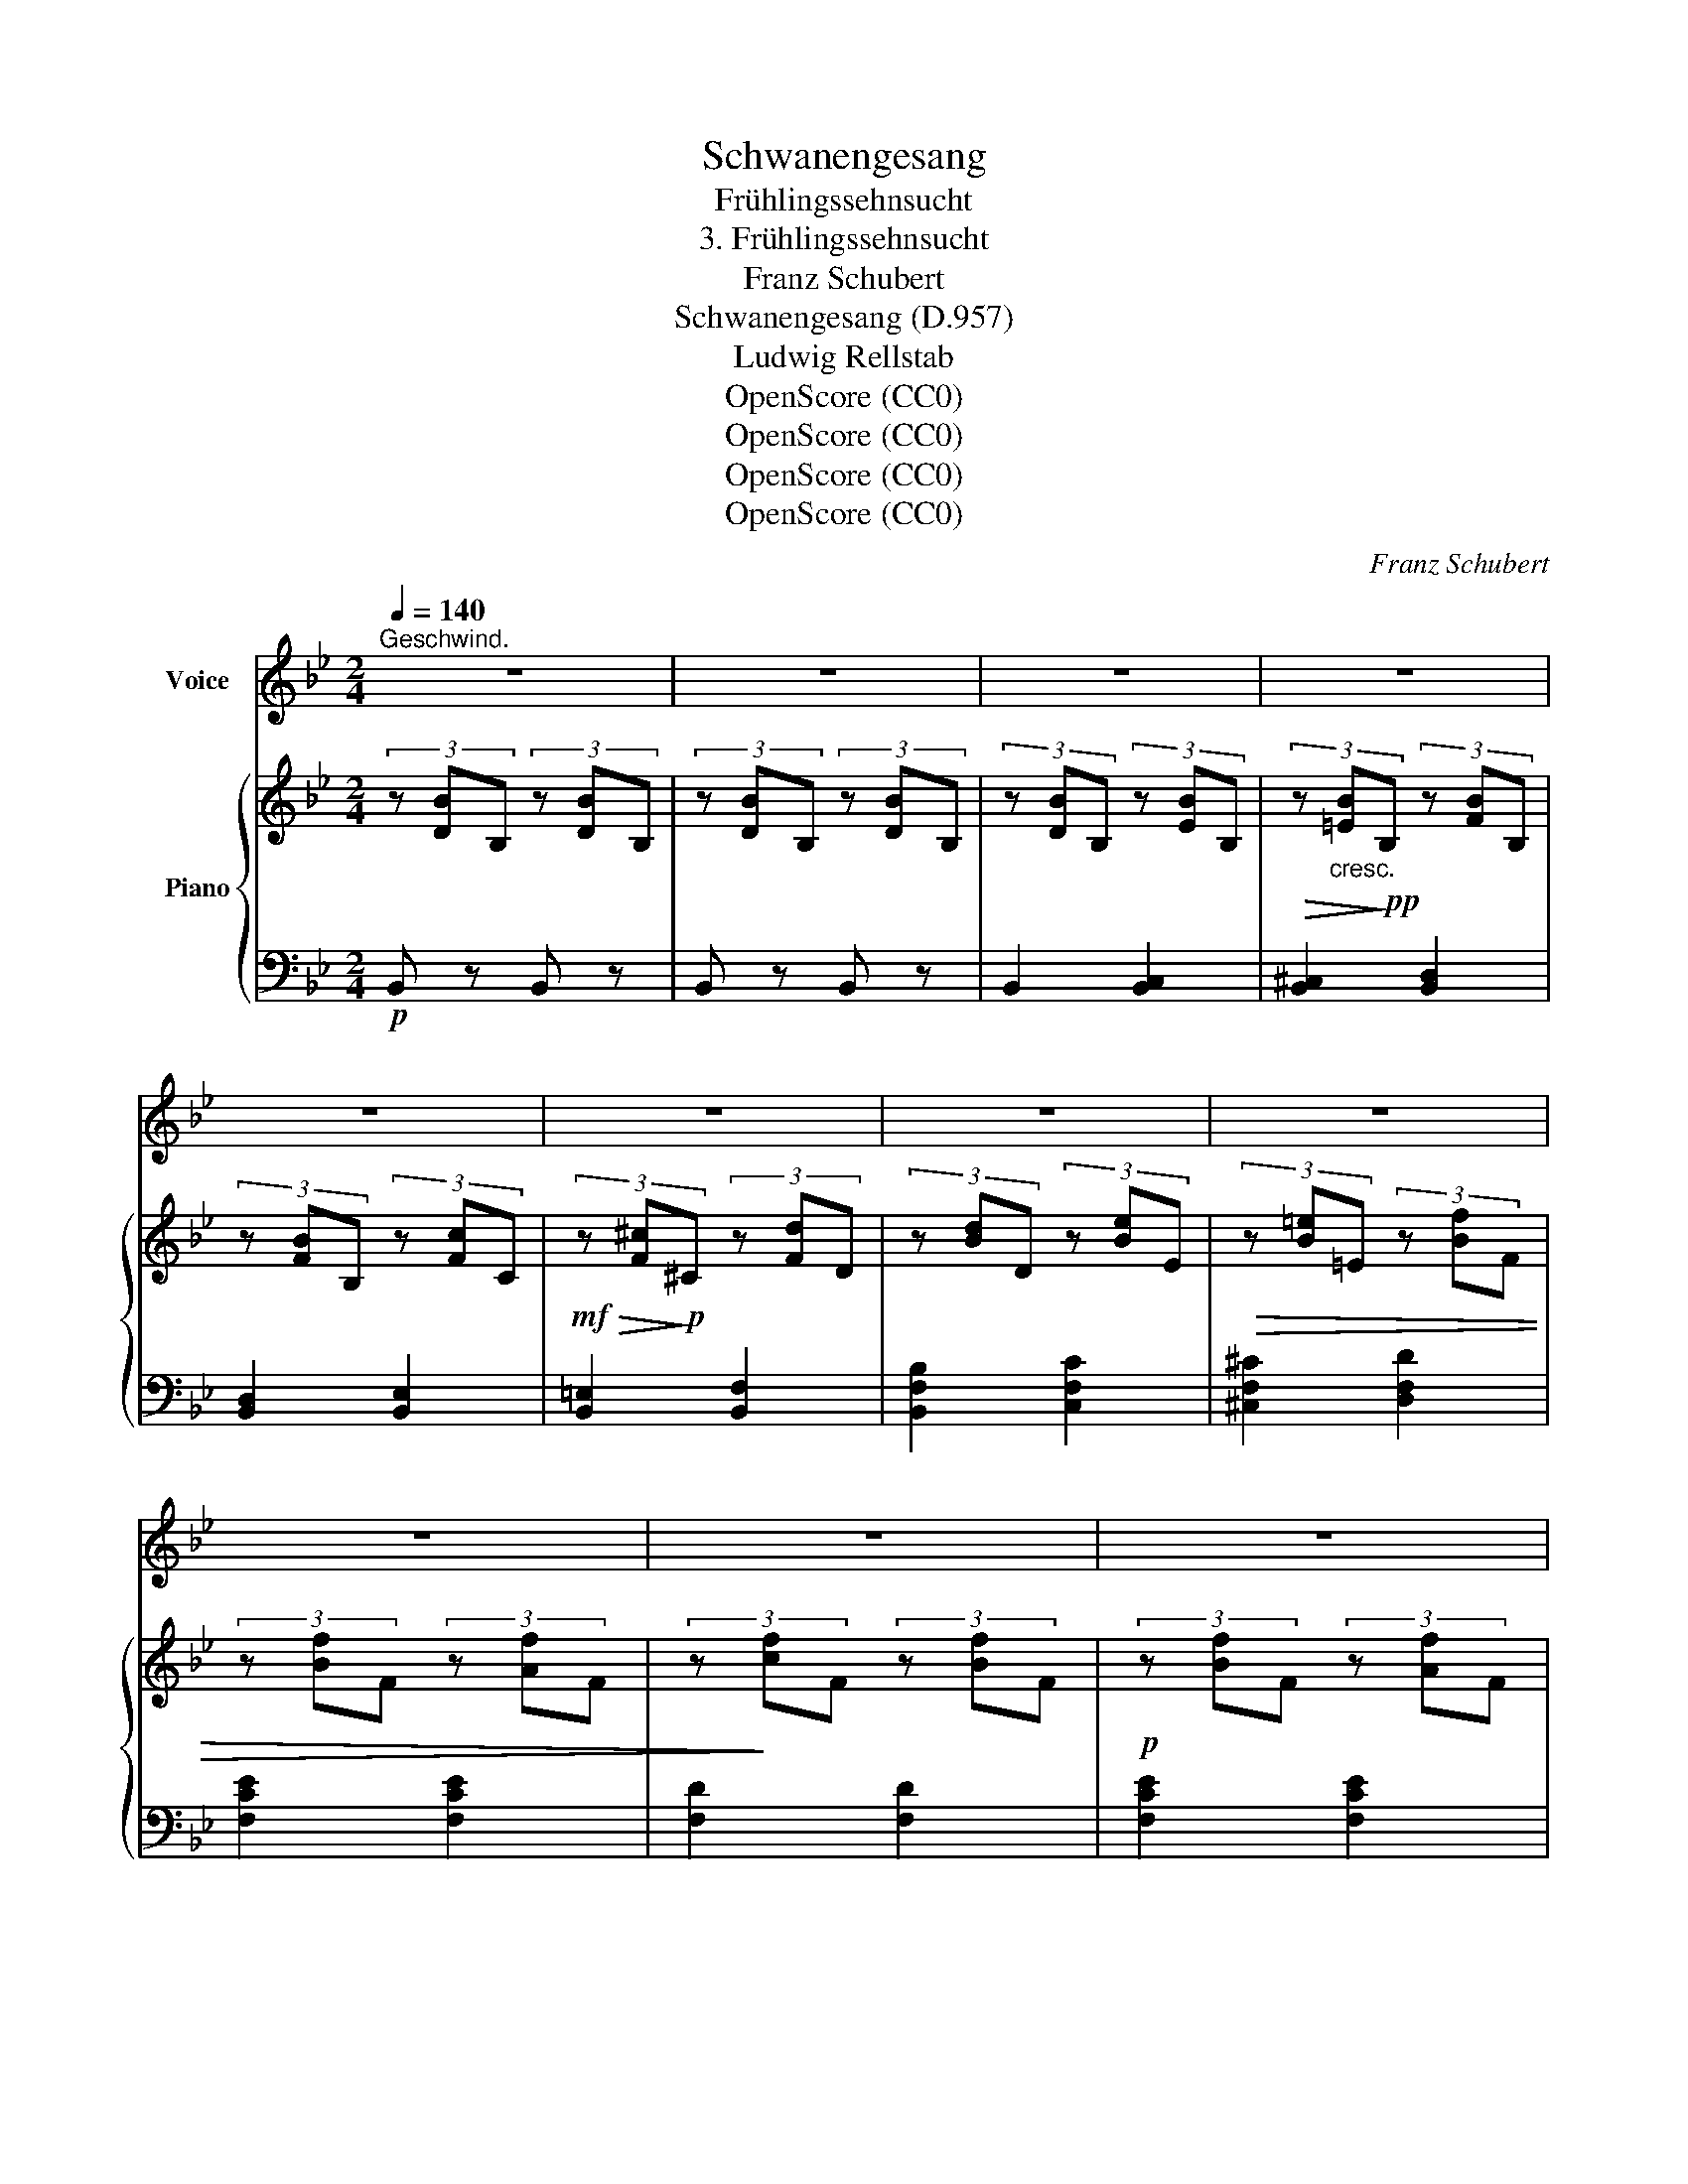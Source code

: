 X:1
T:Schwanengesang
T:Frühlingssehnsucht
T:3. Frühlingssehnsucht
T:Franz Schubert
T:Schwanengesang (D.957)
T:Ludwig Rellstab
T:OpenScore (CC0)
T:OpenScore (CC0)
T:OpenScore (CC0)
T:OpenScore (CC0)
C:Franz Schubert
Z:Ludwig Rellstab
Z:OpenScore (CC0)
%%score ( 1 2 ) { ( 3 5 ) | 4 }
L:1/8
Q:1/4=140
M:2/4
K:Bb
V:1 treble nm="Voice"
V:2 treble 
V:3 treble nm="Piano"
V:5 treble 
V:4 bass 
V:1
"^Geschwind." z4 | z4 | z4 | z4 | z4 | z4 | z4 | z4 | z4 | z4 | z4 | z4 |:!p! d2 c c | B2 A2 | %14
w: ||||||||||||Säu- seln- de|Lüf- te|
w: ||||||||||||Bäch- lein, so|mun- ter|
w: ||||||||||||Grü- ssen- der|Son- ne|
w: ||||||||||||Grü- nend um-|krän- zet|
 B2 c c | A2 z2 | e2 d d | c2 G2 | B2 c c | d2 z2 | z4 | z4 | c2 B B | F2 B2 | e2 e e | (e2 d) z | %26
w: we- hend so|mild,|blu- mi- ger|Düf- te|ath- mend er-|füllt!|||Säu- seln- de|Lüf- te|we- hend so|mild, *|
w: Raus- chend zu-|mal,|Wol- len hin-|un- ter|Sil- bern in's|Thal.|||Bäch- lein, so|mun- ter|raus- chend zu-|mal, *|
w: spie- len- des|Gold,|hof- fen- de|Won- ne|brin- gest du|hold.|||Grü- ssen- der|Son- ne|spie- len- des|Gold, *|
w: Wäl- der und|Höh'!|schim- mernd er-|glän- zet|Blü- then- *|schnee!|||Grü- nend um-|krän- zet|Wäl- der und|Höh'! *|
 c2 B B | F2 B2 | e2 e e | (e2 d) z | z4 | z2 z d | f2 c c | d2 B B | f3 c | d2 z d | g2 d d | %37
w: blu- mi- ger|Düf- te|ath- mend er-|füllt! *||Wie|haucht ihr mich|won- nig be-|grü- ssend|an! Wie|habt ihr dem|
w: wol- len hin-|un- ter|Sil- bern in's|Thal. *||Die|schwe- ben- de|Wel- le, dort|* da-|hin! Tief|spie- geln sich|
w: hof- fen- de|Won- ne|Brin- gest du|hold. *||Wie|labt mich Dein|se- lig be-|grü- des|Bild! Es|lä- chelt am|
w: Schim- mernd er-|glän- zet|Blü- then- *|schnee! *||So|drän- get sich|Al- les zum|bräut- *|Licht; es|schwel- len die|
 e2 e e | e2 e f | e4 | !fermata!z2 z =E | F2 B d | f2 d d | c2 B c | d2 z F | F2 A d | f2 =e e | %47
w: po- chen- den|Her- zen ge-|than?|es|möch- te euch|fol- gen auf|luf- ti- ger|Bahn, es|möch- te euch|fol- gen auf|
w: Flu- ren und|Him- mel da-|rin|Was|ziehst du mich,|seh- nend ver-|lan- gen- der|Sinn, was|ziehst du mich,|seh- nend ver-|
w: tief- blau- en|Him- mel so|mild,|und|hat mir das|Au- ge mit|Thrä- nen ge-|füllt, und|hat mir das|Au- ge mit|
w: Kei- me, die|Knos- * pe|bricht;|sie|ha- ben ge-|fun- den, was|ih- nen ge-|bricht, sie|ha- ben ge-|fun- den, was|
 d2 ^c c | d2 z!mp! d | _e4- | e3 e |!>(! _f2!>)!!p! e2 | z4 | z4 | z4 | z4 | z4 :| _d2 c c | %58
w: luf- ti- ger|Bahn. Wo-|hin?|* wo-|hin? *||||||Rast- lo- ses|
w: lan- gen- der|Sinn, hin-|ab,|* hin-|ab? *|||||||
w: Thrä- nen ge-|füllt! Wa-|rum?|* wa-|rum? *|||||||
w: ih- nen ge-|bricht: und|du?|* und|du? *|||||||
 B2 A2 | B2 c c | A2 z2 | e2 _d d | c2 A2 | B2 c c | _d2 z2 | z4 | z4 | e2 _dd | _A2 _d2 | %69
w: Seh- nen!|wün- schen- des|Herz,|im- mer nur|Thrä- nen,|Kla- ge und|Schmerz?|||Rast- lo- ses|Seh- nen!|
w: |||||||||||
w: |||||||||||
w: |||||||||||
 _g2 g g | (_g2 f) z | e2 _d d | _A2 _d2 | _g2 g g | (_g2 f) z | z4 | z2 z =d | f2 c c | d2 B B | %79
w: wün- schen- des|Herz, *|im- mer nur|Thrä- nen,|Kla- ge und|Schmerz? *||Auch|ich bin mir|schwel- len- der|
w: ||||||||||
w: ||||||||||
w: ||||||||||
 f2 c c | d2 z d | g2 d d | e2 e e | e2 e _f | e4 | !fermata!z2 =e2 | f2 dB | F2 B2 | c2 d e | %89
w: Trie- be be-|wusst! wer|stil- let mir|end- lich die|drän- gen- de|Lust?|Nur|du be- *|freist den|Lenz in der|
w: ||||||||||
w: ||||||||||
w: ||||||||||
 d3 f | a3 g | f2 =e2 | d2 ^c c | d2 z d | e4- | e2 _g2 | f4- | f4- | f2 z2 | z4 | z4 | z4 | %102
w: Brust, nur|du be-|freist den|Lenz in der|Brust, nur|du,|* nur|du!||||||
w: |||||||||||||
w: |||||||||||||
w: |||||||||||||
 !fermata!z4 |] %103
w: |
w: |
w: |
w: |
V:2
 x4 | x4 | x4 | x4 | x4 | x4 | x4 | x4 | x4 | x4 | x4 | x4 |: x4 | x4 | x4 | x4 | x4 | x4 | x2 c2 | %19
w: |||||||||||||||||||
w: |||||||||||||||||||
w: |||||||||||||||||||
w: |||||||||||||||||||
 x4 | x4 | x4 | x4 | x4 | x4 | x4 | x4 | x4 | x2 e2 | x4 | x4 | x4 | x4 | x4 | f2 c c | x4 | x4 | %37
w: ||||||||||||||||||
w: |||||||||||||||eilt sie *|||
w: |||||||||||||||* ssen- *|||
w: |||||||||||||||* li- chen|||
 x4 | e3 f | x4 | x4 | x4 | x4 | x4 | x4 | x4 | x4 | x4 | x4 | x4 | x4 | x4 | x4 | x4 | x4 | x4 | %56
w: |||||||||||||||||||
w: |||||||||||||||||||
w: |||||||||||||||||||
w: |||||||||||||||||||
 x4 :| x4 | x4 | x4 | x4 | x4 | x4 | x4 | x4 | x4 | x4 | x4 | x4 | x4 | x4 | x4 | x4 | x4 | x4 | %75
w: |||||||||||||||||||
w: |||||||||||||||||||
w: |||||||||||||||||||
w: |||||||||||||||||||
 x4 | x4 | x4 | x4 | x4 | x4 | x4 | x4 | x4 | x4 | x4 | x4 | x4 | x4 | x4 | x4 | x4 | x4 | x4 | %94
w: |||||||||||||||||||
w: |||||||||||||||||||
w: |||||||||||||||||||
w: |||||||||||||||||||
 x4 | x4 | x4 | x4 | x4 | x4 | x4 | x4 | x4 |] %103
w: |||||||||
w: |||||||||
w: |||||||||
w: |||||||||
V:3
 (3z [DB]B, (3z [DB]B, | (3z [DB]B, (3z [DB]B, | (3z [DB]B, (3z [EB]B, | %3
!>(! (3z"_cresc." [=EB]!>)!!pp!B, (3z [FB]B, | (3z [FB]B, (3z [Fc]C | %5
!mf!!>(! (3z [F^c]!>)!!p!^C (3z [Fd]D | (3z [Bd]D (3z [Be]E |!>(! (3z [B=e]=E (3z [Bf]F | %8
 (3z [Bf]F (3z [Af]F | (3z!>)! [cf]F (3z [Bf]F |!p! (3z [Bf]F (3z [Af]F | (3z [cf]F (3z [Bf]F |: %12
!p! (3z [Bd]F (3z [Ac]F | (3z BF (3z AF | (3z BF (3z [Gc]C | (3z [FA]C (3z [FA]C | %16
 (3z [ce]G (3z [=Bd]G | (3z cG (3z GC | (3z [DB]F (3z [Ac]F | (3z [Bd]F (3z B=E | %20
 (3z BF (3z [Ac]F | (3z [Bd]F (3z [Bd]F | (3z [Fc]C (3z [FB]B, | (3z [FA]A, (3z [FB]B, | %24
 (3z [Ge]!<(!E (3z [Ae]E!<)! |!mf!!>(! (3z [Be]E (3z [Bd]!>)!!p!D | (3z [Fc]C (3z [FB]B, | %27
 (3z [FA]A, (3z [FB]B, |!<(! (3z [Be]E (3z [Ae]E!<)! |!f!!>(! (3z [Be]E (3z [Bd]D!>)! | %30
!p! (3z AF (3z BF | (3z [Ac]E (3z [Bd]F |!>(! (3z [df]!>)!E (3z [Ac]F | (3z [Bd]E (3z BF | %34
!>(! (3z [df]!>)!E (3z [Ac]F | (3z [Bd]E (3z BF | (3z"_cresc." [eg]F (3z [=Bd]G | %37
!<(! (3z [ce]F (3z e_B!<)! |!f!!>(! (3z eB (3z eB!>)! |!p! (3z eB (3z eB | %40
 (3z e!fermata!B (3z =E^C | (3z FC [Dd]>[Bd] |!>(! ([df]2!>)! [Bd]2) | (3z [Ac]E (3z B[GB] | %44
 (3z [Bd]E (3z FD |!f! (3z!<(! AE [Ad]>!ff![Adf]!<)! |!>(! [Afa]2!>)! (3z!mf! [=eg]B | %47
 (3z [df]G (3z [^c=e]A | (3z [Ad]E (3z [Ad]F |!pp! ([B_e]4 | [_Ae]4 | [Ge]4-) | [Ge]4 | [G_d]4- | %54
 [Gd]4 | ([F-=d]4 | [EFc]4) :|!mp! (3z [B_d]F (3z [Ac]F | (3z BF (3z AF | (3z BF (3z [_Gc]C | %60
 (3z [FA]C (3z [FA]C | (3z ec (3z _dF | (3z cF (3z AF | (3z BF (3z [Ac]F | (3z [B_d]F (3z B=E | %65
 (3z BF (3z [Ac]F | (3z [B_d]F (3z [Bd]F | (3z [_Ae]E (3z [A_d]_D | (3z [_Ac]C (3z [A_d]_D | %69
 (3z [B_g]!<(!_G (3z [cg]G!<)! |!f!!>(! (3z [_d_g]_G (3z [df]!>)!F |!mp! (3z [_Ae]F (3z [A_d]_D | %72
 (3z [_Ac]C (3z!<(! [A_d]_D | (3z [B_g]!<)!!f!!>(!_G (3z [cg]G!>)! |!mp! (3z [_d_g]_G (3z [df]F | %75
!<(! (3z [_df]F (3z [df]F!<)! |!f!!>(! (3z [_df]F (3z [=df]!mp!F!>)! | %77
!>(! (3z [df]!>)!F (3z [Ac]F | (3z [Bd]F (3z BF | (3z [df]F (3z [Ac]F | (3z [Bd]F (3z BF | %81
!>(! (3z [eg]!>)!G (3z [=Bd]G | (3z [ce]G (3z e_B | (3z ec (3z eB | (3z ec (3z eB | %85
 (3z e!fermata!c (3z =E^C | (3z FD [DB]>[Bd] |!>(! ([df]2!>)! [Bd]2) | (3z [Ac]F (3z [FB][Ac] | %89
 (3z [Bd]F (3z FD |!f! (3z AF [Ad]>[Adf] | [Afa]2 (3z [=eg]B | (3z [df]A (3z [^c=e]A | %93
 (3z [Ad]F (3z [_ABd]F |!ff!!>(! [EGBe]4!>)! |!f!!>(! [E_GBe]4!>)! |!mf!!>(! [CEF=A]4- | %97
 [CEFA]4!>)! |!mp! (3z [DFB]B, (3z[K:bass] [B,DF]F, |"_dim." (3z [B,D]F, (3z [F,B,]D, | %100
 [D,F,B,]2 z2 |!pp! [E,_G,B,]2 z2 |!ppp! !fermata![D,F,B,]4 |] %103
V:4
!p! B,, z B,, z | B,, z B,, z | B,,2 [B,,C,]2 | [B,,^C,]2 [B,,D,]2 | [B,,D,]2 [B,,E,]2 | %5
 [B,,=E,]2 [B,,F,]2 | [B,,F,B,]2 [C,F,C]2 | [^C,F,^C]2 [D,F,D]2 | [F,CE]2 [F,CE]2 | [F,D]2 [F,D]2 | %10
 [F,CE]2 [F,CE]2 | [B,D]2 [B,D]2 |: ([B,D]2 [F,C]2 | [D,B,]2 [C,A,]2) | ([D,B,]2 [E,G,]2 | %15
 [F,A,]2) [F,A,]2 | [CE]2 [G,D]2 | [E,C]2 [=E,G,]2 | F,2 [F,C]2 | [B,D]2 [G,B,]2 | [D,B,]2 [F,C]2 | %21
 [B,D]2 [B,D]2 | [F,,F,G,]2 [F,,D,F,]2 | [F,,C,F,]2 [F,,D,F,]2 | [F,,C,G,]2 [F,,F,]2 | %25
 [F,,B,,F,]2 [F,,F,]2 | [F,,F,G,]2 [F,,D,F,]2 | [F,,C,F,]2 [F,,D,F,]2 | [F,,C,G,]2 [F,,F,]2 | %29
 [B,,F,]2 F,2 | ([C,A,]2 [D,B,]2 | [F,C]2 [B,D]2) | ([DF]2 [F,E]2 | [B,D]2 [D,B,]2) | %34
 ([DF]2 [F,C]2 | [B,D]2 [D,B,]2) | [EG]2 [F,D]2 | [CE]2 [G,_DE]2 | [_A,CE]2 [G,_DE]2 | %39
 [_A,CE]2 [G,_DE]2 | !fermata![_A,CE]2 [G,B,]2 | [F,B,]2 [F,B,]>[B,D] | ([DF]2 [B,D]2) | %43
 [F,C]2 [D,B,]>[F,C] | [B,D]2 [D,F,]2 | [D,F,]2 [F,A,]>[A,D] | [DF]2 [G,B,=E]2 | %47
 [A,DF]2 [A,^C=E]2 | [D,A,D]2 D2 | ([G,_D]4 | [_A,_C]4 | [E,B,]4-) | [E,B,]4 | [=E,B,]4- | %54
 [E,B,]4 | ([F,-B,]4 | [F,A,]4) :| ([B,_D]2 [F,C]2 | [_D,B,]2 [C,A,]2) | ([_D,B,]2 [E,_G,]2 | %60
 F,2) F,2 | ([_G,A,E]2 [F,B,_D]2 | [E,F,C]2 [C,F,A,]2) | ([_D,F,B,]2 [F,C]2 | [B,_D]2) [_G,B,]2 | %65
 ([_D,B,]2 [F,C]2 | [B,_D]2) [B,D]2 | [_A,,_G,_A,]2 [A,,F,A,]2 | [_A,,E,_A,]2 [A,,F,A,]2 | %69
 [_A,,E,B,]2 [A,,_A,]2 | [_A,,_D,_A,]2 [A,,A,]2 | [_A,,_G,_A,]2 [A,,F,A,]2 | %72
 [_A,,E,_A,]2 [A,,F,A,]2 | [_A,,E,B,]2 [A,,_A,]2 | [_A,,_D,_A,]2 [A,,A,]2 | %75
 ([_A,,_A,]2 [=A,,=A,]2 | [B,,B,]2) [B,=D]2 | ([DF]2 [F,C]2 | [B,D]2 [D,B,]2) | ([DF]2 [F,C]2 | %80
 [B,D]2 [D,B,]2) | [EG]2 [G,D]2 | [CE]2 [G,_DE]2 | [_A,CE]2 [G,_DE]2 | [_A,CE]2 [G,_DE]2 | %85
 !fermata![_A,CE]2 [G,B,]2 | [F,B,]2 [F,B,]>[B,D] | ([DF]2 [B,D]2) | [F,C]2 [D,B,]>[F,C] | %89
 [B,D]2 [D,F,]2 | [D,F,]2 [F,A,]>[A,D] | [DF]2 [G,B,=E]2 | [A,DF]2 [A,^C=E]2 | [D,A,D]2 [B,,B,]2 | %94
 [E,,E,]4 | [E,,E,]4 | [F,,F,]4- | [F,,F,]4 | [B,,,B,,]2 [B,,,B,,]2 | [B,,,B,,]2 [B,,,B,,]2 | %100
!p! [B,,,B,,]2 z2 | [B,,,B,,]2 z2 | !fermata![B,,,B,,]4 |] %103
V:5
 x4 | x4 | x4 | x4 | x4 | x4 | x4 | x4 | x4 | x4 | x4 | x4 |: x4 | x4 | x4 | x4 | x4 | x4 | x4 | %19
 x4 | x4 | x4 | x4 | x4 | x4 | x4 | x4 | x4 | x4 | x4 | x4 | x4 | x4 | x4 | x4 | x4 | x4 | x4 | %38
 x4 | x4 | x4 | x4 | x4 | x2 (3:2:2x F2 | x4 | x4 | x4 | x4 | x4 | x4 | x4 | x4 | x4 | x4 | x4 | %55
 x4 | x4 :| x4 | x4 | x4 | x4 | x4 | x4 | x4 | x4 | x4 | x4 | x4 | x4 | x4 | x4 | x4 | x4 | x4 | %74
 x4 | x4 | x4 | x4 | x4 | x4 | x4 | x4 | x4 | x4 | x4 | x4 | x4 | x4 | x4 | x4 | x4 | x4 | x4 | %93
 x4 | x4 | x4 | x4 | x4 | x8/3[K:bass] x4/3 | x4 | x4 | x4 | x4 |] %103

